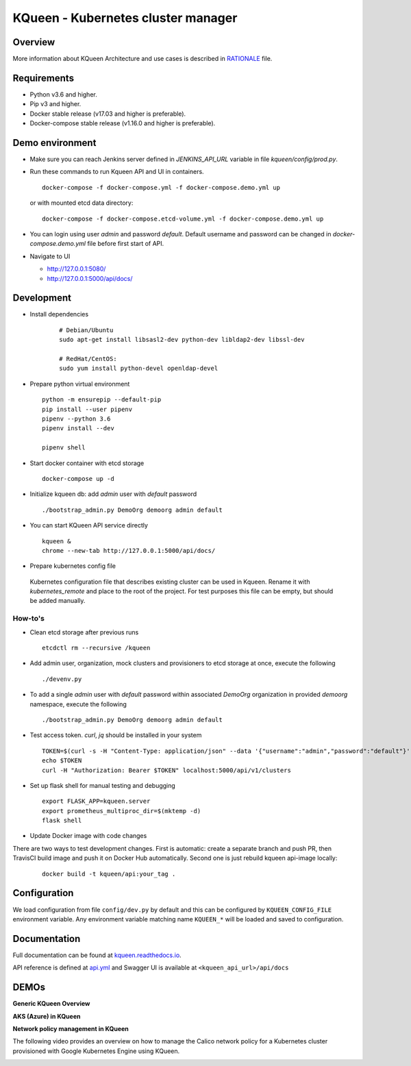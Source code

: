 KQueen - Kubernetes cluster manager
===================================


.. image:: https://travis-ci.org/Mirantis/kqueen.svg?branch=master
    :target: https://travis-ci.org/Mirantis/kqueen

.. image:: https://badge.fury.io/py/kqueen.svg
    :target: https://badge.fury.io/py/kqueen

.. image:: https://coveralls.io/repos/github/Mirantis/kqueen/badge.svg?branch=master
    :target: https://coveralls.io/github/Mirantis/kqueen?branch=master

.. image:: https://readthedocs.org/projects/kqueen/badge/?version=master
    :target: http://kqueen.readthedocs.io/en/master/?badge=master

Overview
--------

More information about KQueen Architecture and use cases is described in `RATIONALE <RATIONALE.md>`_ file.

Requirements
------------

-  Python v3.6 and higher.
-  Pip v3 and higher.
-  Docker stable release (v17.03 and higher is preferable).
-  Docker-compose stable release (v1.16.0 and higher is preferable).


Demo environment
----------------

- Make sure you can reach Jenkins server defined in `JENKINS_API_URL` variable in file `kqueen/config/prod.py`.
- Run these commands to run Kqueen API and UI in containers.

  ::

    docker-compose -f docker-compose.yml -f docker-compose.demo.yml up

  or with mounted etcd data directory:

  ::

    docker-compose -f docker-compose.etcd-volume.yml -f docker-compose.demo.yml up

- You can login using user `admin` and password `default`.
  Default username and password can be changed in `docker-compose.demo.yml` file before first start of API.


- Navigate to UI

  * http://127.0.0.1:5080/
  * http://127.0.0.1:5000/api/docs/


Development
-----------

- Install dependencies

    ::

      # Debian/Ubuntu
      sudo apt-get install libsasl2-dev python-dev libldap2-dev libssl-dev

      # RedHat/CentOS:
      sudo yum install python-devel openldap-devel

- Prepare python virtual environment

  ::

    python -m ensurepip --default-pip
    pip install --user pipenv
    pipenv --python 3.6
    pipenv install --dev

    pipenv shell


- Start docker container with etcd storage

  ::

    docker-compose up -d

- Initialize kqueen db: add *admin* user with *default* password

  ::

     ./bootstrap_admin.py DemoOrg demoorg admin default
- You can start KQueen API service directly

  ::

    kqueen &
    chrome --new-tab http://127.0.0.1:5000/api/docs/

- Prepare kubernetes config file

 Kubernetes configuration file that describes existing cluster can be used in Kqueen.
 Rename it with *kubernetes_remote* and place to the root of the project.
 For test purposes this file can be empty, but should be added manually.


How-to's
^^^^^^^^

- Clean etcd storage after previous runs

  ::

    etcdctl rm --recursive /kqueen

- Add admin user, organization, mock clusters and provisioners to etcd storage at once, execute the following

  ::

    ./devenv.py

- To add a single *admin* user with *default* password within associated *DemoOrg* organization in provided *demoorg* namespace, execute the following

  ::

    ./bootstrap_admin.py DemoOrg demoorg admin default

- Test access token. *curl*,  *jq* should be installed in your system

  ::

    TOKEN=$(curl -s -H "Content-Type: application/json" --data '{"username":"admin","password":"default"}' -X POST localhost:5000/api/v1/auth | jq -r '.access_token')
    echo $TOKEN
    curl -H "Authorization: Bearer $TOKEN" localhost:5000/api/v1/clusters

- Set up flask shell for manual testing and debugging

  ::

    export FLASK_APP=kqueen.server
    export prometheus_multiproc_dir=$(mktemp -d)
    flask shell

- Update Docker image with code changes

There are two ways to test development changes. First is automatic: create a separate branch and push PR, then TravisCI
build image and push it on Docker Hub automatically. Second one is just rebuild kqueen api-image locally:

  ::

   docker build -t kqueen/api:your_tag .

Configuration
-------------

We load configuration from file ``config/dev.py`` by default and this
can be configured by ``KQUEEN_CONFIG_FILE`` environment variable. Any
environment variable matching name ``KQUEEN_*`` will be loaded and saved
to configuration.

Documentation
-------------

Full documentation can be found at
`kqueen.readthedocs.io <http://kqueen.readthedocs.io>`__.

API reference is defined at `api.yml <https://github.com/Mirantis/kqueen/blob/master/kqueen/blueprints/api/api3_0.yml>`_
and Swagger UI is available at ``<kqueen_api_url>/api/docs``

.. |Build Status| image:: https://travis-ci.org/Mirantis/kqueen.svg?branch=master
   :target: https://travis-ci.org/Mirantis/kqueen
.. |PyPI version| image:: https://badge.fury.io/py/kqueen.svg
   :target: https://badge.fury.io/py/kqueen
.. |Coverage Status| image:: https://coveralls.io/repos/github/Mirantis/kqueen/badge.svg?branch=master
   :target: https://coveralls.io/github/Mirantis/kqueen?branch=master

DEMOs
-----

**Generic KQueen Overview**

.. image:: https://img.youtube.com/vi/PCAwCxPQc2A/0.jpg
   :target: https://www.youtube.com/watch?v=PCAwCxPQc2A&t=1s

**AKS (Azure) in KQueen**

.. image:: https://img.youtube.com/vi/xHydnJGcs2k/0.jpg
   :target: https://youtu.be/xHydnJGcs2k

**Network policy management in KQueen**

The following video provides an overview on how to manage the Calico network policy
for a Kubernetes cluster provisioned with Google Kubernetes Engine using KQueen.

.. image:: https://img.youtube.com/vi/MYXFI75Fm10/0.jpg
   :target: https://youtu.be/MYXFI75Fm10
